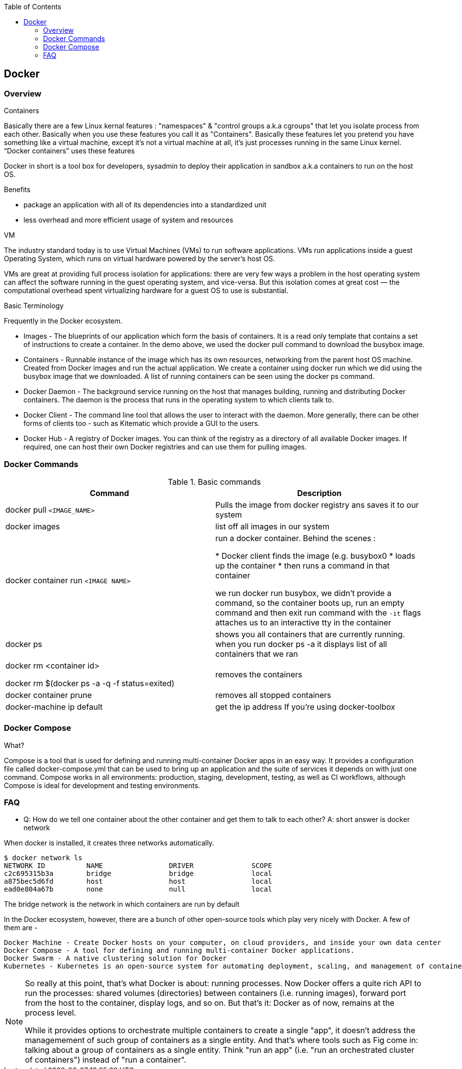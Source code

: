 
:toc:
== Docker

=== Overview

.Containers
Basically there are a few Linux kernal features : "namespaces" & "control groups a.k.a cgroups" that let you isolate process from each other. Basically when you use these features you call it as "Containers". Basically these features let you pretend you have something like a virtual machine, except it’s not a virtual machine at all, it’s just processes running in the same Linux kernel. “Docker containers” uses these features

Docker in short is a tool box for developers, sysadmin to deploy their application in sandbox a.k.a containers to run on the host OS.

.Benefits
- package an application with all of its dependencies into a standardized unit 
- less overhead and more efficient usage of system and resources

.VM
The industry standard today is to use Virtual Machines (VMs) to run software applications. VMs run applications inside a guest Operating System, which runs on virtual hardware powered by the server’s host OS.

VMs are great at providing full process isolation for applications: there are very few ways a problem in the host operating system can affect the software running in the guest operating system, and vice-versa. But this isolation comes at great cost — the computational overhead spent virtualizing hardware for a guest OS to use is substantial.


.Basic Terminology
Frequently in the Docker ecosystem.

- Images - The blueprints of our application which form the basis of containers. It is a read only template that contains a set of instructions to create a container. In the demo above, we used the docker pull command to download the busybox image.
- Containers - Runnable instance of the image which has its own resources, networking from the parent host OS machine. Created from Docker images and run the actual application. We create a container using docker run which we did using the busybox image that we downloaded. A list of running containers can be seen using the docker ps command.
- Docker Daemon - The background service running on the host that manages building, running and distributing Docker containers. The daemon is the process that runs in the operating system to which clients talk to.
- Docker Client - The command line tool that allows the user to interact with the daemon. More generally, there can be other forms of clients too - such as Kitematic which provide a GUI to the users.
- Docker Hub - A registry of Docker images. You can think of the registry as a directory of all available Docker images. If required, one can host their own Docker registries and can use them for pulling images.

=== Docker Commands

.Basic commands
[options="header,footer"]
|=======================
|Command|Description
|docker pull `<IMAGE_NAME>`    |Pulls the image from docker registry ans saves it to our system 
|docker images   |list off all images in our system
|docker container run `<IMAGE NAME>`   |run a docker container. Behind the scenes :

    * Docker client finds the image (e.g. busybox0
    * loads up the container
    * then runs a command in that container

we run docker run busybox, we didn't provide a command, so the container boots up, run an empty command and then exit
run command with the `-it` flags attaches us to an interactive tty in the container
|docker ps    |shows you all containers that are currently running.
when you run docker ps -a it displays list of all containers that we ran
|docker rm <container id>

docker rm $(docker ps -a -q -f status=exited) |removes the containers
|docker container prune |removes all stopped containers
|docker-machine ip default |get the ip address If you're using docker-toolbox
| |
|=======================

=== Docker Compose

.What?
Compose is a tool that is used for defining and running multi-container Docker apps in an easy way. It provides a configuration file called docker-compose.yml that can be used to bring up an application and the suite of services it depends on with just one command. Compose works in all environments: production, staging, development, testing, as well as CI workflows, although Compose is ideal for development and testing environments.


=== FAQ
* Q: How do we tell one container about the other container and get them to talk to each other?
  A: short answer is docker network

When docker is installed, it creates three networks automatically.

-----------------
$ docker network ls
NETWORK ID          NAME                DRIVER              SCOPE
c2c695315b3a        bridge              bridge              local
a875bec5d6fd        host                host                local
ead0e804a67b        none                null                local
-----------------

The bridge network is the network in which containers are run by default

In the Docker ecosystem, however, there are a bunch of other open-source tools which play very nicely with Docker. A few of them are -

    Docker Machine - Create Docker hosts on your computer, on cloud providers, and inside your own data center
    Docker Compose - A tool for defining and running multi-container Docker applications.
    Docker Swarm - A native clustering solution for Docker
    Kubernetes - Kubernetes is an open-source system for automating deployment, scaling, and management of containerized applications.

[NOTE]
====
So really at this point, that's what Docker is about: running processes. Now Docker offers a quite rich API to run the processes: shared volumes (directories) between containers (i.e. running images), forward port from the host to the container, display logs, and so on. But that's it: Docker as of now, remains at the process level.

While it provides options to orchestrate multiple containers to create a single "app", it doesn't address the managemement of such group of containers as a single entity. And that's where tools such as Fig come in: talking about a group of containers as a single entity. Think "run an app" (i.e. "run an orchestrated cluster of containers") instead of "run a container".

====


